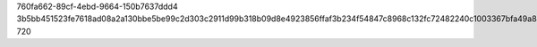 760fa662-89cf-4ebd-9664-150b7637ddd4
3b5bb451523fe7618ad08a2a130bbe5be99c2d303c2911d99b318b09d8e4923856ffaf3b234f54847c8968c132fc72482240c1003367bfa49a83fb80ef82ff20
720
